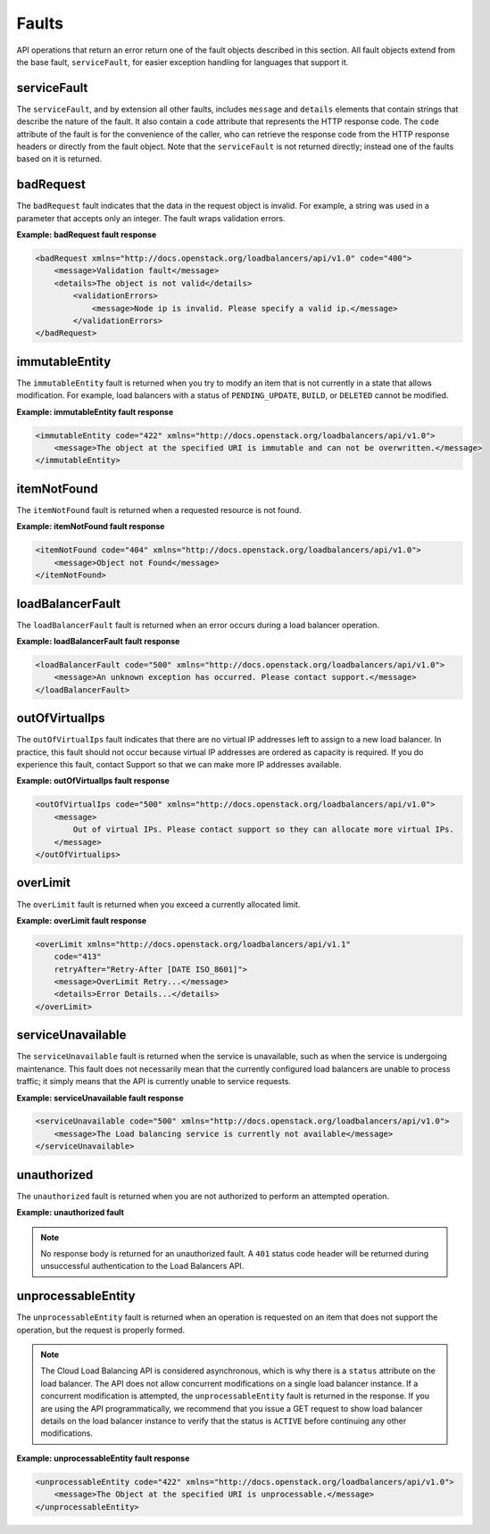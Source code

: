 .. _faults:

======
Faults
======

.. COMMENT: Adapt this topic to provide information that is relevant for
   your product.

API operations that return an error return one of the fault objects described in
this section.  All fault objects extend from the base fault, ``serviceFault``,
for easier exception handling  for languages that support it.

.. _faults-service:

serviceFault
~~~~~~~~~~~~

The ``serviceFault``, and by extension all other faults, includes ``message``
and ``details``  elements that contain strings that describe the nature of the
fault. It also contain a ``code``  attribute that represents the HTTP response
code. The ``code`` attribute of the fault is for  the convenience of the caller,
who can retrieve the response code from the HTTP response headers  or directly
from the fault object. Note that the ``serviceFault`` is not returned directly;
instead  one of the faults based on it is returned.

.. _faults-badrequest:

badRequest
~~~~~~~~~~

The ``badRequest`` fault indicates that the data in the request object is
invalid. For example, a string was used in a parameter that accepts only an
integer. The fault wraps validation errors.

**Example: badRequest fault response**

.. code::

    <badRequest xmlns="http://docs.openstack.org/loadbalancers/api/v1.0" code="400">
        <message>Validation fault</message>
        <details>The object is not valid</details>
            <validationErrors>
                <message>Node ip is invalid. Please specify a valid ip.</message>
            </validationErrors>
    </badRequest>

.. _faults-immutableentity:

immutableEntity
~~~~~~~~~~~~~~~

The ``immutableEntity`` fault is returned when you try to modify an item that
is not  currently in a state that allows modification. For example, load
balancers with a status  of ``PENDING_UPDATE``, ``BUILD``, or ``DELETED``
cannot be modified.

**Example: immutableEntity fault response**

.. code::

    <immutableEntity code="422" xmlns="http://docs.openstack.org/loadbalancers/api/v1.0">
        <message>The object at the specified URI is immutable and can not be overwritten.</message>
    </immutableEntity>

.. _faults-itemnotfound:

itemNotFound
~~~~~~~~~~~~

The ``itemNotFound`` fault is returned when a requested resource is not found.

**Example: itemNotFound fault response**

.. code::

    <itemNotFound code="404" xmlns="http://docs.openstack.org/loadbalancers/api/v1.0">
        <message>Object not Found</message>
    </itemNotFound>

.. _faults-loadbalancerfault:

loadBalancerFault
~~~~~~~~~~~~~~~~~

The ``loadBalancerFault`` fault is returned when an error occurs during a load
balancer operation.

**Example: loadBalancerFault fault response**

.. code::

    <loadBalancerFault code="500" xmlns="http://docs.openstack.org/loadbalancers/api/v1.0">
        <message>An unknown exception has occurred. Please contact support.</message>
    </loadBalancerFault>

.. _faults-outofvirtualips:

outOfVirtualIps
~~~~~~~~~~~~~~~

The ``outOfVirtualIps`` fault indicates that there are no virtual IP addresses
left  to assign to a new load balancer. In practice, this fault should not occur
because virtual  IP addresses are ordered as capacity is required. If you do
experience this fault,  contact Support so that we can make more IP addresses
available.

**Example: outOfVirtualIps fault response**

.. code::

    <outOfVirtualIps code="500" xmlns="http://docs.openstack.org/loadbalancers/api/v1.0">
        <message>
            Out of virtual IPs. Please contact support so they can allocate more virtual IPs.
        </message>
    </outOfVirtualips>

.. _faults-overlimit:

overLimit
~~~~~~~~~

The ``overLimit`` fault is returned when you exceed a currently allocated limit.

**Example: overLimit fault response**

.. code::

    <overLimit xmlns="http://docs.openstack.org/loadbalancers/api/v1.1"
        code="413"
        retryAfter="Retry-After [DATE ISO_8601]">
        <message>OverLimit Retry...</message>
        <details>Error Details...</details>
    </overLimit>


.. _faults-serviceunavailable:

serviceUnavailable
~~~~~~~~~~~~~~~~~~

The ``serviceUnavailable`` fault is returned when the service is unavailable,
such as when the service is undergoing maintenance. This fault does not
necessarily  mean that the currently configured load balancers are unable to
process traffic;  it simply means that the API is currently unable to service
requests.

**Example: serviceUnavailable fault response**

.. code::

    <serviceUnavailable code="500" xmlns="http://docs.openstack.org/loadbalancers/api/v1.0">
        <message>The Load balancing service is currently not available</message>
    </serviceUnavailable>

.. _faults-unauthorized:

unauthorized
~~~~~~~~~~~~

The ``unauthorized`` fault is returned when you are not authorized to perform
an attempted operation.

**Example: unauthorized fault**

.. note::

    No response body is returned for an unauthorized fault. A ``401`` status
    code header will be returned during unsuccessful authentication to the
    Load Balancers API.

.. _faults-unprocessableentity:

unprocessableEntity
~~~~~~~~~~~~~~~~~~~

The ``unprocessableEntity`` fault is returned when an operation is requested
on an item that does not support the operation, but the request is properly
formed.

.. note::
    The Cloud Load Balancing API is considered asynchronous, which is why there
    is a ``status`` attribute on the load balancer. The API does not allow
    concurrent modifications on a single load balancer instance. If a concurrent
    modification is attempted, the ``unprocessableEntity`` fault is returned in
    the response. If you are using the API programmatically, we recommend that
    you issue a GET request to show load balancer details on the load balancer
    instance to verify that the status is ``ACTIVE`` before continuing any
    other modifications.

**Example: unprocessableEntity fault response**

.. code::

    <unprocessableEntity code="422" xmlns="http://docs.openstack.org/loadbalancers/api/v1.0">
        <message>The Object at the specified URI is unprocessable.</message>
    </unprocessableEntity>
